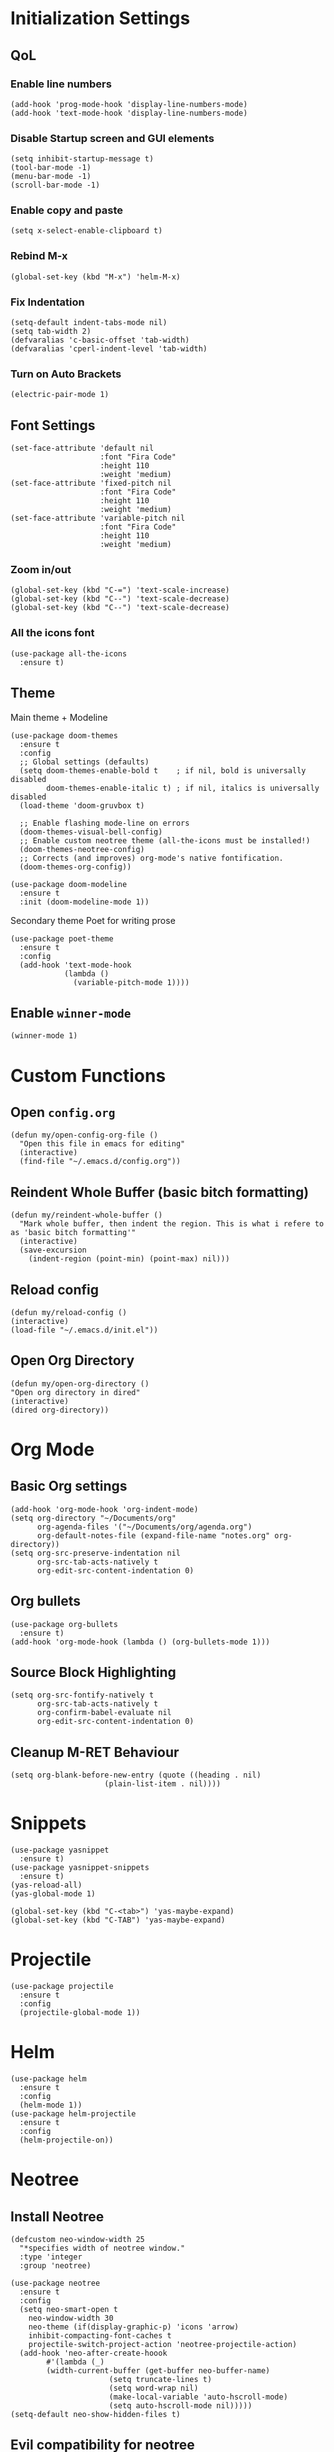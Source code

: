 * Initialization Settings
** QoL
*** Enable line numbers
#+begin_src elisp
(add-hook 'prog-mode-hook 'display-line-numbers-mode)
(add-hook 'text-mode-hook 'display-line-numbers-mode)
#+end_src
*** Disable Startup screen and GUI elements
#+begin_src elisp
(setq inhibit-startup-message t)
(tool-bar-mode -1)
(menu-bar-mode -1)
(scroll-bar-mode -1)
#+end_src
*** Enable copy and paste
#+begin_src elisp
(setq x-select-enable-clipboard t)
#+end_src
*** Rebind M-x
#+begin_src elisp
(global-set-key (kbd "M-x") 'helm-M-x)
#+end_src
*** Fix Indentation
#+begin_src elisp
(setq-default indent-tabs-mode nil)
(setq tab-width 2)
(defvaralias 'c-basic-offset 'tab-width)
(defvaralias 'cperl-indent-level 'tab-width)
#+end_src

*** Turn on Auto Brackets
#+begin_src elisp
(electric-pair-mode 1) 
#+end_src

** Font Settings
#+begin_src elisp
(set-face-attribute 'default nil
                    :font "Fira Code"
                    :height 110
                    :weight 'medium)
(set-face-attribute 'fixed-pitch nil
                    :font "Fira Code"
                    :height 110
                    :weight 'medium)
(set-face-attribute 'variable-pitch nil
                    :font "Fira Code"
                    :height 110
                    :weight 'medium)
#+end_src
*** Zoom in/out
#+begin_src elisp
(global-set-key (kbd "C-=") 'text-scale-increase)
(global-set-key (kbd "C--") 'text-scale-decrease)
(global-set-key (kbd "C--") 'text-scale-decrease)
#+end_src
*** All the icons font
#+begin_src elisp
(use-package all-the-icons
  :ensure t)
#+end_src
** Theme
Main theme + Modeline
#+begin_src elisp
(use-package doom-themes
  :ensure t
  :config
  ;; Global settings (defaults)
  (setq doom-themes-enable-bold t    ; if nil, bold is universally disabled
        doom-themes-enable-italic t) ; if nil, italics is universally disabled
  (load-theme 'doom-gruvbox t)

  ;; Enable flashing mode-line on errors
  (doom-themes-visual-bell-config)
  ;; Enable custom neotree theme (all-the-icons must be installed!)
  (doom-themes-neotree-config)
  ;; Corrects (and improves) org-mode's native fontification.
  (doom-themes-org-config))

(use-package doom-modeline
  :ensure t
  :init (doom-modeline-mode 1))
#+end_src

Secondary theme Poet for writing prose
#+begin_src elisp
(use-package poet-theme
  :ensure t
  :config
  (add-hook 'text-mode-hook
            (lambda ()
              (variable-pitch-mode 1))))
#+end_src

** Enable =winner-mode=
#+begin_src elisp
(winner-mode 1)
#+end_src
* Custom Functions
** Open =config.org=
#+begin_src elisp
(defun my/open-config-org-file ()
  "Open this file in emacs for editing"
  (interactive)
  (find-file "~/.emacs.d/config.org"))
#+end_src
** Reindent Whole Buffer (basic bitch formatting)
#+begin_src elisp
(defun my/reindent-whole-buffer ()
  "Mark whole buffer, then indent the region. This is what i refere to as 'basic bitch formatting'"
  (interactive)
  (save-excursion
    (indent-region (point-min) (point-max) nil)))
#+end_src

** Reload config
#+begin_src elisp
(defun my/reload-config ()
(interactive)
(load-file "~/.emacs.d/init.el"))
#+end_src

** Open Org Directory
#+begin_src elisp
(defun my/open-org-directory ()
"Open org directory in dired"
(interactive)
(dired org-directory))
#+end_src
* Org Mode
** Basic Org settings
#+begin_src elisp
(add-hook 'org-mode-hook 'org-indent-mode)
(setq org-directory "~/Documents/org"
      org-agenda-files '("~/Documents/org/agenda.org")
      org-default-notes-file (expand-file-name "notes.org" org-directory))
(setq org-src-preserve-indentation nil
      org-src-tab-acts-natively t
      org-edit-src-content-indentation 0)
#+end_src
** Org bullets
#+begin_src elisp
(use-package org-bullets
  :ensure t)
(add-hook 'org-mode-hook (lambda () (org-bullets-mode 1)))
#+end_src

** Source Block Highlighting
#+begin_src elisp
(setq org-src-fontify-natively t
      org-src-tab-acts-natively t
      org-confirm-babel-evaluate nil
      org-edit-src-content-indentation 0)
#+end_src

** Cleanup M-RET Behaviour
#+begin_src elisp
(setq org-blank-before-new-entry (quote ((heading . nil)
					 (plain-list-item . nil))))
#+end_src
* Snippets
#+begin_src elisp
(use-package yasnippet
  :ensure t)
(use-package yasnippet-snippets
  :ensure t)
(yas-reload-all)
(yas-global-mode 1)

(global-set-key (kbd "C-<tab>") 'yas-maybe-expand)
(global-set-key (kbd "C-TAB") 'yas-maybe-expand)
#+end_src
* Projectile
#+begin_src elisp
(use-package projectile
  :ensure t
  :config
  (projectile-global-mode 1))
#+end_src
* Helm
#+begin_src elisp
(use-package helm
  :ensure t
  :config
  (helm-mode 1))
(use-package helm-projectile
  :ensure t
  :config
  (helm-projectile-on))
#+end_src
* Neotree
** Install Neotree
#+begin_src elisp
(defcustom neo-window-width 25
  "*specifies width of neotree window."
  :type 'integer
  :group 'neotree)

(use-package neotree
  :ensure t
  :config
  (setq neo-smart-open t
	neo-window-width 30
	neo-theme (if(display-graphic-p) 'icons 'arrow)
	inhibit-compacting-font-caches t
	projectile-switch-project-action 'neotree-projectile-action)
  (add-hook 'neo-after-create-hoook
	    #'(lambda (_)
		(width-current-buffer (get-buffer neo-buffer-name)
				      (setq truncate-lines t)
				      (setq word-wrap nil)
				      (make-local-variable 'auto-hscroll-mode)
				      (setq auto-hscroll-mode nil)))))
(setq-default neo-show-hidden-files t)
#+end_src

** Evil compatibility for neotree
Setup some overrides for neotree to work better with evil mode
#+begin_src elisp
(add-hook 'neotree-mode-hook
          (lambda ()
            (define-key evil-normal-state-local-map (kbd "TAB") 'neotree-enter)
            (define-key evil-normal-state-local-map (kbd "SPC") 'neotree-quick-look)
            (define-key evil-normal-state-local-map (kbd "q") 'neotree-hide)
            (define-key evil-normal-state-local-map (kbd "RET") 'neotree-enter)
            (define-key evil-normal-state-local-map (kbd "g") 'neotree-refresh)
            (define-key evil-normal-state-local-map (kbd "n") 'neotree-next-line)
            (define-key evil-normal-state-local-map (kbd "p") 'neotree-previous-line)
            (define-key evil-normal-state-local-map (kbd "A") 'neotree-stretch-toggle)
            (define-key evil-normal-state-local-map (kbd "H") 'neotree-hidden-file-toggle)))
#+end_src
* Magit
** Install magit
#+begin_src elisp
(use-package magit
  :ensure t)
#+end_src
* Evil Mode
** Evil mode + Evil Collection
#+begin_src elisp
(use-package evil
  :ensure t
  :init      ;; tweak evil's configuration before loading it
  (setq evil-want-integration t) ;; This is optional since it's already set to t by default.
  (setq evil-want-keybinding nil)
  (setq evil-vsplit-window-right t)
  (setq evil-split-window-below t)
  (evil-mode))
(use-package evil-collection
  :ensure t
  :after evil
  :config
  (evil-collection-init))
(use-package evil-tutor
  :ensure t)
#+end_src
** General.el keybindings
#+begin_src elisp
(use-package general
  :ensure t
  :config
  (general-evil-setup t))
#+end_src
   
#+begin_src elisp
(nvmap :prefix "SPC"
  ;; Window split
  "w c" 'evil-window-delete
  "w n" 'evil-window-new
  "w s" 'evil-window-split
  "w v" 'evil-window-vsplit
  ;; Window Motion
  "w h" 'evil-window-left
  "w j" 'evil-window-down
  "w k" 'evil-window-up
  "w l" 'evil-window-right
  ;; winner mode
  "w <left>" 'winner-undo
  "w <right>" 'winner-redo
  ;; Projectile
  "p p" 'helm-projectile-switch-project
  "p f" 'helm-projectile-find-file
  "p g" 'helm-projectile-grep
  ;; Files / Directories
  "f f" 'helm-find-files
  "f d" 'helm-find
  "f c" 'my/open-config-org-file
  "f o" 'my/open-org-directory
  ;; Neotree
  "t t" 'neotree-toggle
  "t d" 'neotree-dir
  ;; Magit
  "g g" 'magit-status
  "g p" 'magit-dispatch
  ;; Misc.
  "x i" 'my/reindent-whole-buffer
  "x r" 'my/reload-config)
#+end_src


